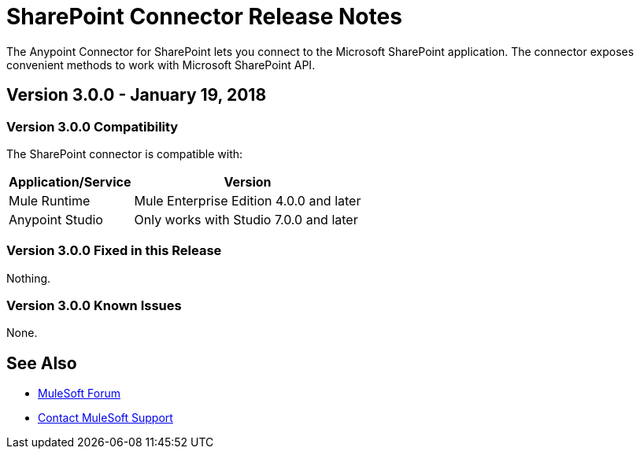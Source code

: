 = SharePoint Connector Release Notes
:keywords: release notes, sharepoint, connector

The Anypoint Connector for SharePoint lets you connect to the Microsoft SharePoint application. The connector exposes convenient methods to work with Microsoft SharePoint API.

== Version 3.0.0 - January 19, 2018

=== Version 3.0.0 Compatibility

The SharePoint connector is compatible with:

[%header%autowidth.spread]
|===
|Application/Service |Version
|Mule Runtime|Mule Enterprise Edition 4.0.0 and later
|Anypoint Studio|Only works with Studio 7.0.0 and later
|===

=== Version 3.0.0 Fixed in this Release

Nothing.

=== Version 3.0.0 Known Issues

None.

== See Also

* https://forums.mulesoft.com[MuleSoft Forum]
* https://support.mulesoft.com[Contact MuleSoft Support]
